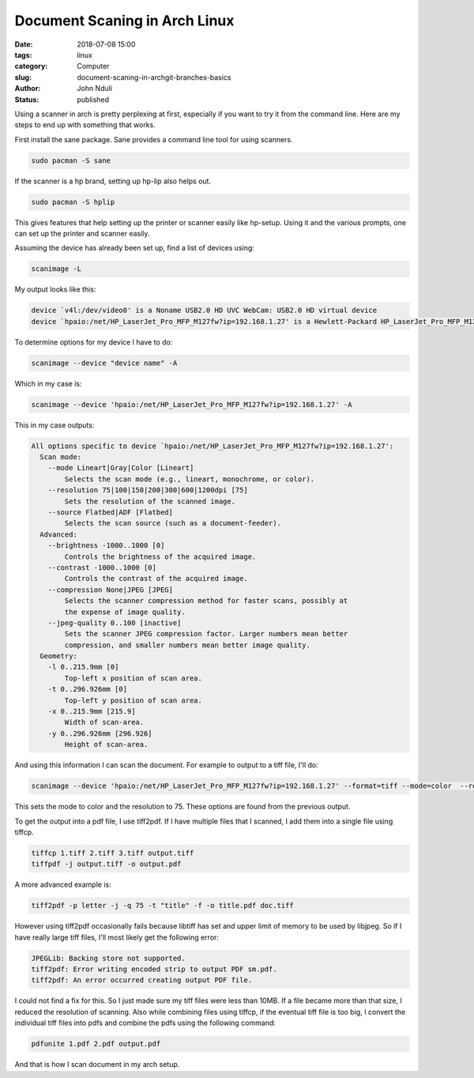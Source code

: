 ##############################
Document Scaning in Arch Linux
##############################
:date: 2018-07-08 15:00
:tags: linux
:category: Computer
:slug: document-scaning-in-archgit-branches-basics
:author: John Nduli
:status: published

Using a scanner in arch is pretty perplexing at first, especially
if you want to try it from the command line. Here are my steps to
end up with something that works.

First install the sane package. Sane provides a command line tool
for using scanners.

.. code-block:: bash

    sudo pacman -S sane

If the scanner is a hp brand, setting up hp-lip also helps out.

.. code-block:: bash

    sudo pacman -S hplip

This gives features that help setting up the printer or scanner
easily like hp-setup. Using it and the various prompts, one can
set up the printer and scanner easily.

Assuming the device has already been set up, find a list of
devices using:

.. code-block:: bash

    scanimage -L

My output looks like this:

.. code-block:: bash

    device `v4l:/dev/video0' is a Noname USB2.0 HD UVC WebCam: USB2.0 HD virtual device
    device `hpaio:/net/HP_LaserJet_Pro_MFP_M127fw?ip=192.168.1.27' is a Hewlett-Packard HP_LaserJet_Pro_MFP_M127fw all-in-one

To determine options for my device I have to do:

.. code-block:: bash

    scanimage --device "device name" -A

Which in my case is:

.. code-block:: bash
    
    scanimage --device 'hpaio:/net/HP_LaserJet_Pro_MFP_M127fw?ip=192.168.1.27' -A


This in my case outputs:

.. code-block:: bash

    All options specific to device `hpaio:/net/HP_LaserJet_Pro_MFP_M127fw?ip=192.168.1.27':
      Scan mode:
        --mode Lineart|Gray|Color [Lineart]
            Selects the scan mode (e.g., lineart, monochrome, or color).
        --resolution 75|100|150|200|300|600|1200dpi [75]
            Sets the resolution of the scanned image.
        --source Flatbed|ADF [Flatbed]
            Selects the scan source (such as a document-feeder).
      Advanced:
        --brightness -1000..1000 [0]
            Controls the brightness of the acquired image.
        --contrast -1000..1000 [0]
            Controls the contrast of the acquired image.
        --compression None|JPEG [JPEG]
            Selects the scanner compression method for faster scans, possibly at
            the expense of image quality.
        --jpeg-quality 0..100 [inactive]
            Sets the scanner JPEG compression factor. Larger numbers mean better
            compression, and smaller numbers mean better image quality.
      Geometry:
        -l 0..215.9mm [0]
            Top-left x position of scan area.
        -t 0..296.926mm [0]
            Top-left y position of scan area.
        -x 0..215.9mm [215.9]
            Width of scan-area.
        -y 0..296.926mm [296.926]
            Height of scan-area.


And using this information I can scan the document. For example to
output to a tiff file, I'll do:

.. code-block:: bash

    scanimage --device 'hpaio:/net/HP_LaserJet_Pro_MFP_M127fw?ip=192.168.1.27' --format=tiff --mode=color  --resolution=75 > 24.tiff

This sets the mode to color and the resolution to 75. These
options are found from the previous output.

To get the output into a pdf file, I use tiff2pdf. If I have
multiple files that I scanned, I add them into a single file using
tiffcp.

.. code-block:: bash

    tiffcp 1.tiff 2.tiff 3.tiff output.tiff
    tiffpdf -j output.tiff -o output.pdf

A more advanced example is:

.. code-block:: bash

   tiff2pdf -p letter -j -q 75 -t "title" -f -o title.pdf doc.tiff

However using tiff2pdf occasionally fails because libtiff has set and
upper limit of memory to be used by libjpeg. So if I have really
large tiff files, I'll most likely get the following error:

.. code-block:: bash

    JPEGLib: Backing store not supported.
    tiff2pdf: Error writing encoded strip to output PDF sm.pdf.
    tiff2pdf: An error occurred creating output PDF file.

I could not find a fix for this. So I just made sure my tiff files
were less than 10MB. If a file became more than that size, I
reduced the resolution of scanning. Also while combining files
using tiffcp, if the eventual tiff file is too big, I convert the
individual tiff files into pdfs and combine the pdfs using the
following command:

.. code-block:: bash

    pdfunite 1.pdf 2.pdf output.pdf

And that is how I scan document in my arch setup.
